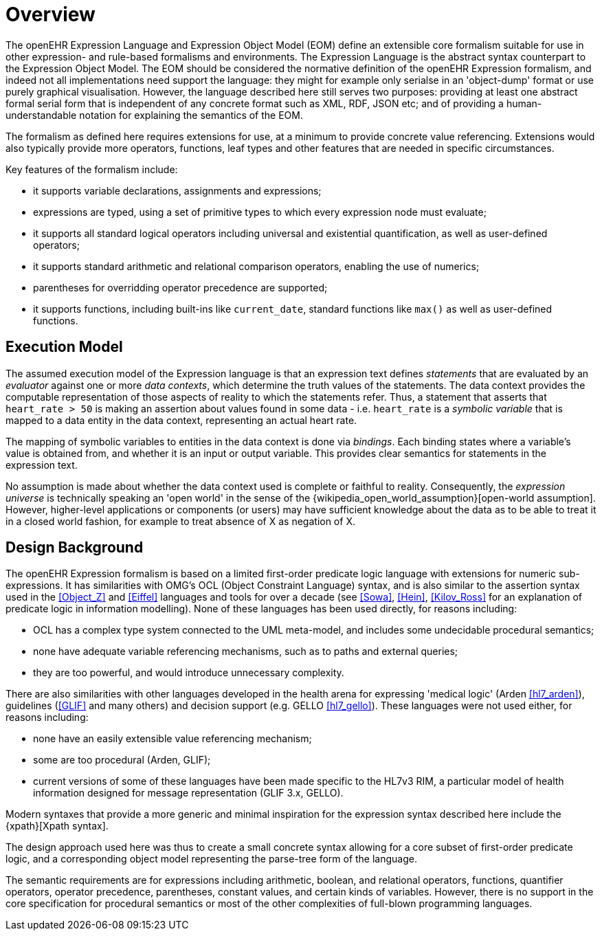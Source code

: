 = Overview

The openEHR Expression Language and Expression Object Model (EOM) define an extensible core formalism suitable for use in other expression- and rule-based formalisms and environments. The Expression Language is the abstract syntax counterpart to the Expression Object Model. The EOM should be considered the normative definition of the openEHR Expression formalism, and indeed not all implementations need support the language: they might for example only serialse in an 'object-dump' format or use purely graphical visualisation. However, the language described here still serves two purposes: providing at least one abstract formal serial form that is independent of any concrete format such as XML, RDF, JSON etc; and of providing a human-understandable notation for explaining the semantics of the EOM.

The formalism as defined here requires extensions for use, at a minimum to provide concrete value referencing. Extensions would also typically provide more operators, functions, leaf types and other features that are needed in specific circumstances.

Key features of the formalism include:

* it supports variable declarations, assignments and expressions;
* expressions are typed, using a set of primitive types to which every expression node must evaluate;
* it supports all standard logical operators including universal and existential quantification, as well as user-defined operators;
* it supports standard arithmetic and relational comparison operators, enabling the use of numerics;
* parentheses for overridding operator precedence are supported;
* it supports functions, including built-ins like `current_date`, standard functions like `max()` as well as user-defined functions.

== Execution Model

The assumed execution model of the Expression language is that an expression text defines _statements_ that are evaluated by an _evaluator_ against one or more _data contexts_, which determine the truth values of the statements. The data context provides the computable representation of those aspects of reality to which the statements refer. Thus, a statement that asserts that `heart_rate > 50` is making an assertion about values found in some data - i.e. `heart_rate` is a _symbolic variable_ that is mapped to a data entity in the data context, representing an actual heart rate.

The mapping of symbolic variables to entities in the data context is done via _bindings_. Each binding states where a variable's value is obtained from, and whether it is an input or output variable. This provides clear semantics for statements in the expression text.

No assumption is made about whether the data context used is complete or faithful to reality. Consequently, the _expression universe_ is technically speaking an 'open world' in the sense of the {wikipedia_open_world_assumption}[open-world assumption]. However, higher-level applications or components (or users) may have sufficient knowledge about the data as to be able to treat it in a closed world fashion, for example to treat absence of X as negation of X.

== Design Background

The openEHR Expression formalism is based on a limited first-order predicate logic language with extensions for numeric sub-expressions. It has similarities with OMG's OCL (Object Constraint Language) syntax, and is also similar to the assertion syntax used in the <<Object_Z>> and <<Eiffel>> languages and tools for over a decade (see <<Sowa>>, <<Hein>>, <<Kilov_Ross>> for an explanation of predicate logic in information modelling). None of these languages has been used directly, for reasons including:

* OCL has a complex type system connected to the UML meta-model, and includes some undecidable procedural semantics;
* none have adequate variable referencing mechanisms, such as to paths and external queries;
* they are too powerful, and would introduce unnecessary complexity.

There are also similarities with other languages developed in the health arena for expressing 'medical logic' (Arden <<hl7_arden>>), guidelines (<<GLIF>> and many others) and decision support (e.g. GELLO <<hl7_gello>>). These languages were not used either, for reasons including:

* none have an easily extensible value referencing mechanism;
* some are too procedural (Arden, GLIF);
* current versions of some of these languages have been made specific to the HL7v3 RIM, a particular model of health information designed for message representation (GLIF 3.x, GELLO).

Modern syntaxes that provide a more generic and minimal inspiration for the expression syntax described here include the {xpath}[Xpath syntax].

The design approach used here was thus to create a small concrete syntax allowing for a core subset of first-order predicate logic, and a corresponding object model representing the parse-tree form of the language.

The semantic requirements are for expressions including arithmetic, boolean, and relational operators, functions, quantifier operators, operator precedence, parentheses, constant values, and certain kinds of variables. However, there is no support in the core specification for procedural semantics or most of the other complexities of full-blown programming languages.
